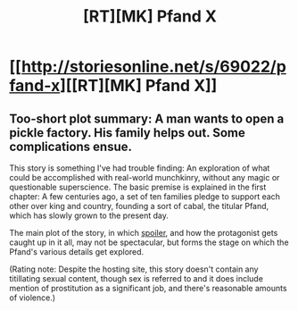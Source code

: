 #+TITLE: [RT][MK] Pfand X

* [[http://storiesonline.net/s/69022/pfand-x][[RT][MK] Pfand X]]
:PROPERTIES:
:Author: DataPacRat
:Score: 1
:DateUnix: 1440294970.0
:DateShort: 2015-Aug-23
:END:

** Too-short plot summary: A man wants to open a pickle factory. His family helps out. Some complications ensue.

This story is something I've had trouble finding: An exploration of what could be accomplished with real-world munchkinry, without any magic or questionable superscience. The basic premise is explained in the first chapter: A few centuries ago, a set of ten families pledge to support each other over king and country, founding a sort of cabal, the titular Pfand, which has slowly grown to the present day.

The main plot of the story, in which [[#s][spoiler]], and how the protagonist gets caught up in it all, may not be spectacular, but forms the stage on which the Pfand's various details get explored.

(Rating note: Despite the hosting site, this story doesn't contain any titillating sexual content, though sex is referred to and it does include mention of prostitution as a significant job, and there's reasonable amounts of violence.)
:PROPERTIES:
:Author: DataPacRat
:Score: 2
:DateUnix: 1440295815.0
:DateShort: 2015-Aug-23
:END:
